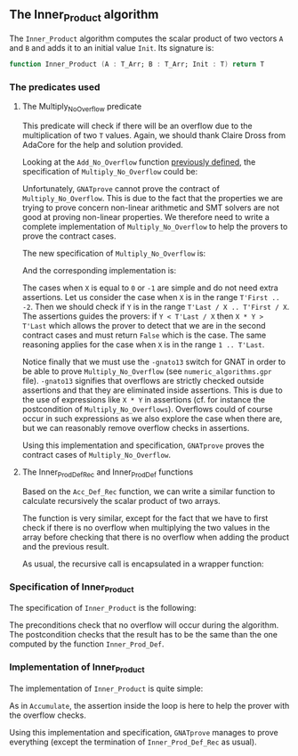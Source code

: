 #+EXPORT_FILE_NAME: ../../../numeric/Inner_Product.org
#+OPTIONS: author:nil title:nil toc:nil

** The Inner_Product algorithm

   The ~Inner_Product~ algorithm computes the scalar product of two
   vectors ~A~ and ~B~ and adds it to an initial value ~Init~. Its
   signature is:

   #+BEGIN_SRC ada
     function Inner_Product (A : T_Arr; B : T_Arr; Init : T) return T
   #+END_SRC

*** The predicates used
**** The Multiply_No_Overflow predicate

     This predicate will check if there will be an overflow due to the
     multiplication of two ~T~ values. Again, we should thank Claire
     Dross from AdaCore for the help and solution provided.

     Looking at the ~Add_No_Overflow~ function [[./Accumulate.org][previously defined]], the
     specification of ~Multiply_No_Overflow~ could be:

     #+INCLUDE: "./multiply_no_overflow_naive.ads" :src ada

     Unfortunately, ~GNATprove~ cannot prove the contract of
     ~Multiply_No_Overflow~. This is due to the fact that the
     properties we are trying to prove concern non-linear arithmetic
     and SMT solvers are not good at proving non-linear properties.
     We therefore need to write a complete implementation of
     ~Multiply_No_Overflow~ to help the provers to prove the contract
     cases.

     The new specification of ~Multiply_No_Overflow~ is:

     #+INCLUDE: "../../../spec/overflow.ads" :src ada :range-begin "function Multiply_No_Overflow" :range-end "\s-*(\([^()]*?\(?:\n[^()]*\)*?\)*)\s-*\([^;]*?\(?:\n[^;]*\)*?\)*;" :lines "20-25"

     And the corresponding implementation is:

     #+INCLUDE: "../../../spec/overflow.adb" :src ada :range-begin "function Multiply_No_Overflow" :range-end "End Multiply_No_Overflow;" :lines "9-31"

     The cases when ~X~ is equal to ~0~ or ~-1~ are simple and do not
     need extra assertions. Let us consider the case when ~X~ is in
     the range ~T'First .. -2~. Then we should check if ~Y~ is in the
     range ~T'Last / X .. T'First / X~. The assertions guides the
     provers: if ~Y < T'Last / X~ then ~X * Y > T'Last~ which allows
     the prover to detect that we are in the second contract cases and
     must return ~False~ which is the case. The same reasoning applies
     for the case when ~X~ is in the range ~1 .. T'Last~.

     Notice finally that we must use the ~-gnato13~ switch for GNAT in
     order to be able to prove ~Multiply_No_Overflow~ (see
     ~numeric_algorithms.gpr~ file). ~-gnato13~ signifies that
     overflows are strictly checked outside assertions and that they
     are eliminated inside assertions. This is due to the use of
     expressions like ~X * Y~ in assertions (cf. for instance the
     postcondition of ~Multiply_No_Overflows~). Overflows could of
     course occur in such expressions as we also explore the case when
     there are, but we can reasonably remove overflow checks in
     assertions.

     Using this implementation and specification, ~GNATprove~ proves
     the contract cases of ~Multiply_No_Overflow~.

**** The Inner_Prod_Def_Rec and Inner_Prod_Def functions

     Based on the ~Acc_Def_Rec~ function, we can write a similar
     function to calculate recursively the scalar product of two
     arrays.

     #+INCLUDE: "../../../spec/inner_prod_def_p.ads" :src ada :range-begin "function Inner_Prod_Def_Rec" :range-end "\s-*(\([^()]*?\(?:\n[^()]*\)*?\)*)\s-*\([^;]*?\(?:\n[^;]*\)*?\)*;" :lines "8-29"

     The function is very similar, except for the fact that we have to
     first check if there is no overflow when multiplying the two
     values in the array before checking that there is no overflow
     when adding the product and the previous result.

     As usual, the recursive call is encapsulated in a wrapper function:

     #+INCLUDE: "../../../spec/inner_prod_def_p.ads" :src ada :range-begin "function Inner_Prod_Def$" :range-end "\s-*(\([^()]*?\(?:\n[^()]*\)*?\)*)\s-*\([^;]*?\(?:\n[^;]*\)*?\)*;" :lines "31-39"

*** Specification of Inner_Product

    The specification of ~Inner_Product~ is the following:

    #+INCLUDE: "../../../numeric/inner_product_p.ads" :src ada :range-begin "function Inner_Product" :range-end "\s-*(\([^()]*?\(?:\n[^()]*\)*?\)*)\s-*\([^;]*?\(?:\n[^;]*\)*?\)*;" :lines "8-18"

    The preconditions check that no overflow will occur during the
    algorithm. The postcondition checks that the result has to be the
    same than the one computed by the function ~Inner_Prod_Def~.

*** Implementation of Inner_Product

    The implementation of ~Inner_Product~ is quite simple:

    #+INCLUDE: "../../../numeric/inner_product_p.adb" :src ada :range-begin "function Inner_Product" :range-end "End Inner_Product;" :lines "4-23"

    As in ~Accumulate~, the assertion inside the loop is here to help
    the prover with the overflow checks.

    Using this implementation and specification, ~GNATprove~ manages
    to prove everything (except the termination of
    ~Inner_Prod_Def_Rec~ as usual).

# Local Variables:
# ispell-dictionary: "english"
# End:
